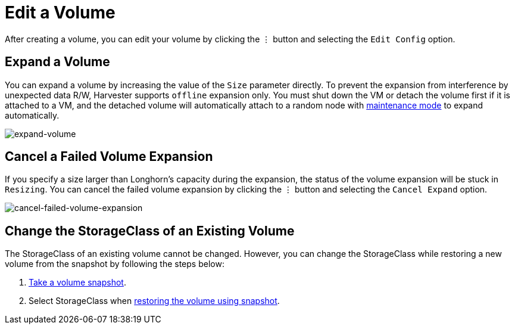 = Edit a Volume

After creating a volume, you can edit your volume by clicking the `⋮` button and selecting the `Edit Config` option.

== Expand a Volume

You can expand a volume by increasing the value of the `Size` parameter directly. To prevent the expansion from interference by unexpected data R/W, Harvester supports `offline` expansion only. You must shut down the VM or detach the volume first if it is attached to a VM, and the detached volume will automatically attach to a random node with https://longhorn.io/docs/1.3.2/concepts/#22-reverting-volumes-in-maintenance-mode[maintenance mode] to expand automatically.

image::volume/expand-volume.png[expand-volume]

== Cancel a Failed Volume Expansion

If you specify a size larger than Longhorn's capacity during the expansion, the status of the volume expansion will be stuck in `Resizing`. You can cancel the failed volume expansion by clicking the `⋮` button and selecting the `Cancel Expand` option.

image::volume/cancel-failed-volume-expansion.png[cancel-failed-volume-expansion]

== Change the StorageClass of an Existing Volume

The StorageClass of an existing volume cannot be changed. However, you can change the StorageClass while restoring a new volume from the snapshot by following the steps below:

. xref:./volume-snapshots.adoc#_create_volume_snapshots[Take a volume snapshot].
. Select StorageClass when xref:./volume-snapshots.adoc#_restore_a_new_volume_from_a_volume_snapshot[restoring the volume using snapshot].
